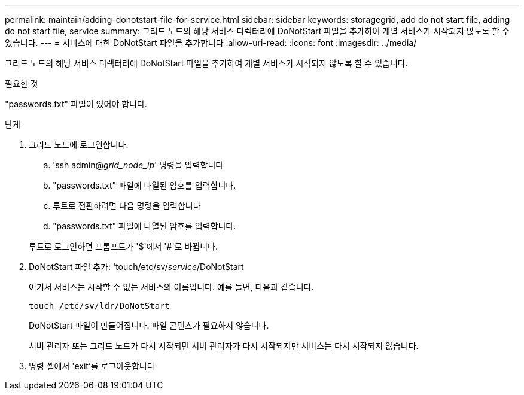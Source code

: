 ---
permalink: maintain/adding-donotstart-file-for-service.html 
sidebar: sidebar 
keywords: storagegrid, add do not start file, adding do not start file, service 
summary: 그리드 노드의 해당 서비스 디렉터리에 DoNotStart 파일을 추가하여 개별 서비스가 시작되지 않도록 할 수 있습니다. 
---
= 서비스에 대한 DoNotStart 파일을 추가합니다
:allow-uri-read: 
:icons: font
:imagesdir: ../media/


[role="lead"]
그리드 노드의 해당 서비스 디렉터리에 DoNotStart 파일을 추가하여 개별 서비스가 시작되지 않도록 할 수 있습니다.

.필요한 것
"passwords.txt" 파일이 있어야 합니다.

.단계
. 그리드 노드에 로그인합니다.
+
.. 'ssh admin@_grid_node_ip_' 명령을 입력합니다
.. "passwords.txt" 파일에 나열된 암호를 입력합니다.
.. 루트로 전환하려면 다음 명령을 입력합니다
.. "passwords.txt" 파일에 나열된 암호를 입력합니다.


+
루트로 로그인하면 프롬프트가 '$'에서 '#'로 바뀝니다.

. DoNotStart 파일 추가: 'touch/etc/sv/_service_/DoNotStart
+
여기서 서비스는 시작할 수 없는 서비스의 이름입니다. 예를 들면, 다음과 같습니다.

+
[listing]
----
touch /etc/sv/ldr/DoNotStart
----
+
DoNotStart 파일이 만들어집니다. 파일 콘텐츠가 필요하지 않습니다.

+
서버 관리자 또는 그리드 노드가 다시 시작되면 서버 관리자가 다시 시작되지만 서비스는 다시 시작되지 않습니다.

. 명령 셸에서 'exit'를 로그아웃합니다

